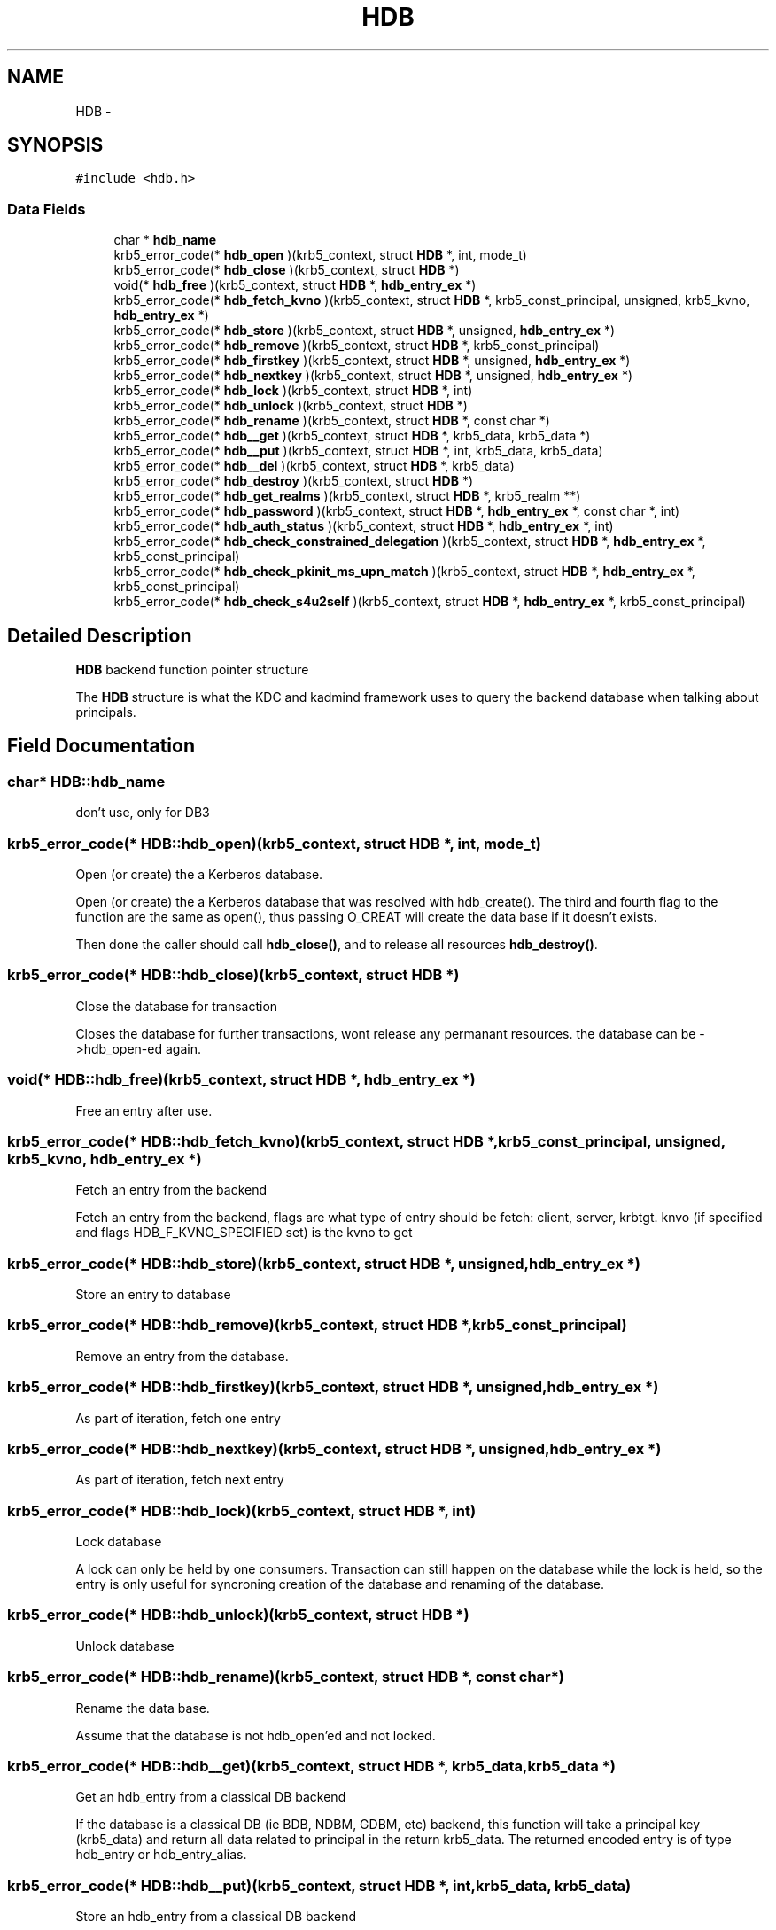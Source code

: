 .TH "HDB" 3 "30 Jul 2011" "Version 1.5" "Heimdalhdblibrary" \" -*- nroff -*-
.ad l
.nh
.SH NAME
HDB \- 
.SH SYNOPSIS
.br
.PP
\fC#include <hdb.h>\fP
.PP
.SS "Data Fields"

.in +1c
.ti -1c
.RI "char * \fBhdb_name\fP"
.br
.ti -1c
.RI "krb5_error_code(* \fBhdb_open\fP )(krb5_context, struct \fBHDB\fP *, int, mode_t)"
.br
.ti -1c
.RI "krb5_error_code(* \fBhdb_close\fP )(krb5_context, struct \fBHDB\fP *)"
.br
.ti -1c
.RI "void(* \fBhdb_free\fP )(krb5_context, struct \fBHDB\fP *, \fBhdb_entry_ex\fP *)"
.br
.ti -1c
.RI "krb5_error_code(* \fBhdb_fetch_kvno\fP )(krb5_context, struct \fBHDB\fP *, krb5_const_principal, unsigned, krb5_kvno, \fBhdb_entry_ex\fP *)"
.br
.ti -1c
.RI "krb5_error_code(* \fBhdb_store\fP )(krb5_context, struct \fBHDB\fP *, unsigned, \fBhdb_entry_ex\fP *)"
.br
.ti -1c
.RI "krb5_error_code(* \fBhdb_remove\fP )(krb5_context, struct \fBHDB\fP *, krb5_const_principal)"
.br
.ti -1c
.RI "krb5_error_code(* \fBhdb_firstkey\fP )(krb5_context, struct \fBHDB\fP *, unsigned, \fBhdb_entry_ex\fP *)"
.br
.ti -1c
.RI "krb5_error_code(* \fBhdb_nextkey\fP )(krb5_context, struct \fBHDB\fP *, unsigned, \fBhdb_entry_ex\fP *)"
.br
.ti -1c
.RI "krb5_error_code(* \fBhdb_lock\fP )(krb5_context, struct \fBHDB\fP *, int)"
.br
.ti -1c
.RI "krb5_error_code(* \fBhdb_unlock\fP )(krb5_context, struct \fBHDB\fP *)"
.br
.ti -1c
.RI "krb5_error_code(* \fBhdb_rename\fP )(krb5_context, struct \fBHDB\fP *, const char *)"
.br
.ti -1c
.RI "krb5_error_code(* \fBhdb__get\fP )(krb5_context, struct \fBHDB\fP *, krb5_data, krb5_data *)"
.br
.ti -1c
.RI "krb5_error_code(* \fBhdb__put\fP )(krb5_context, struct \fBHDB\fP *, int, krb5_data, krb5_data)"
.br
.ti -1c
.RI "krb5_error_code(* \fBhdb__del\fP )(krb5_context, struct \fBHDB\fP *, krb5_data)"
.br
.ti -1c
.RI "krb5_error_code(* \fBhdb_destroy\fP )(krb5_context, struct \fBHDB\fP *)"
.br
.ti -1c
.RI "krb5_error_code(* \fBhdb_get_realms\fP )(krb5_context, struct \fBHDB\fP *, krb5_realm **)"
.br
.ti -1c
.RI "krb5_error_code(* \fBhdb_password\fP )(krb5_context, struct \fBHDB\fP *, \fBhdb_entry_ex\fP *, const char *, int)"
.br
.ti -1c
.RI "krb5_error_code(* \fBhdb_auth_status\fP )(krb5_context, struct \fBHDB\fP *, \fBhdb_entry_ex\fP *, int)"
.br
.ti -1c
.RI "krb5_error_code(* \fBhdb_check_constrained_delegation\fP )(krb5_context, struct \fBHDB\fP *, \fBhdb_entry_ex\fP *, krb5_const_principal)"
.br
.ti -1c
.RI "krb5_error_code(* \fBhdb_check_pkinit_ms_upn_match\fP )(krb5_context, struct \fBHDB\fP *, \fBhdb_entry_ex\fP *, krb5_const_principal)"
.br
.ti -1c
.RI "krb5_error_code(* \fBhdb_check_s4u2self\fP )(krb5_context, struct \fBHDB\fP *, \fBhdb_entry_ex\fP *, krb5_const_principal)"
.br
.in -1c
.SH "Detailed Description"
.PP 
\fBHDB\fP backend function pointer structure
.PP
The \fBHDB\fP structure is what the KDC and kadmind framework uses to query the backend database when talking about principals. 
.SH "Field Documentation"
.PP 
.SS "char* \fBHDB::hdb_name\fP"
.PP
don't use, only for DB3 
.SS "krb5_error_code(* \fBHDB::hdb_open\fP)(krb5_context, struct \fBHDB\fP *, int, mode_t)"
.PP
Open (or create) the a Kerberos database.
.PP
Open (or create) the a Kerberos database that was resolved with hdb_create(). The third and fourth flag to the function are the same as open(), thus passing O_CREAT will create the data base if it doesn't exists.
.PP
Then done the caller should call \fBhdb_close()\fP, and to release all resources \fBhdb_destroy()\fP. 
.SS "krb5_error_code(* \fBHDB::hdb_close\fP)(krb5_context, struct \fBHDB\fP *)"
.PP
Close the database for transaction
.PP
Closes the database for further transactions, wont release any permanant resources. the database can be ->hdb_open-ed again. 
.SS "void(* \fBHDB::hdb_free\fP)(krb5_context, struct \fBHDB\fP *, \fBhdb_entry_ex\fP *)"
.PP
Free an entry after use. 
.SS "krb5_error_code(* \fBHDB::hdb_fetch_kvno\fP)(krb5_context, struct \fBHDB\fP *, krb5_const_principal, unsigned, krb5_kvno, \fBhdb_entry_ex\fP *)"
.PP
Fetch an entry from the backend
.PP
Fetch an entry from the backend, flags are what type of entry should be fetch: client, server, krbtgt. knvo (if specified and flags HDB_F_KVNO_SPECIFIED set) is the kvno to get 
.SS "krb5_error_code(* \fBHDB::hdb_store\fP)(krb5_context, struct \fBHDB\fP *, unsigned, \fBhdb_entry_ex\fP *)"
.PP
Store an entry to database 
.SS "krb5_error_code(* \fBHDB::hdb_remove\fP)(krb5_context, struct \fBHDB\fP *, krb5_const_principal)"
.PP
Remove an entry from the database. 
.SS "krb5_error_code(* \fBHDB::hdb_firstkey\fP)(krb5_context, struct \fBHDB\fP *, unsigned, \fBhdb_entry_ex\fP *)"
.PP
As part of iteration, fetch one entry 
.SS "krb5_error_code(* \fBHDB::hdb_nextkey\fP)(krb5_context, struct \fBHDB\fP *, unsigned, \fBhdb_entry_ex\fP *)"
.PP
As part of iteration, fetch next entry 
.SS "krb5_error_code(* \fBHDB::hdb_lock\fP)(krb5_context, struct \fBHDB\fP *, int)"
.PP
Lock database
.PP
A lock can only be held by one consumers. Transaction can still happen on the database while the lock is held, so the entry is only useful for syncroning creation of the database and renaming of the database. 
.SS "krb5_error_code(* \fBHDB::hdb_unlock\fP)(krb5_context, struct \fBHDB\fP *)"
.PP
Unlock database 
.SS "krb5_error_code(* \fBHDB::hdb_rename\fP)(krb5_context, struct \fBHDB\fP *, const char *)"
.PP
Rename the data base.
.PP
Assume that the database is not hdb_open'ed and not locked. 
.SS "krb5_error_code(* \fBHDB::hdb__get\fP)(krb5_context, struct \fBHDB\fP *, krb5_data, krb5_data *)"
.PP
Get an hdb_entry from a classical DB backend
.PP
If the database is a classical DB (ie BDB, NDBM, GDBM, etc) backend, this function will take a principal key (krb5_data) and return all data related to principal in the return krb5_data. The returned encoded entry is of type hdb_entry or hdb_entry_alias. 
.SS "krb5_error_code(* \fBHDB::hdb__put\fP)(krb5_context, struct \fBHDB\fP *, int, krb5_data, krb5_data)"
.PP
Store an hdb_entry from a classical DB backend
.PP
Same discussion as in \fBHDB::hdb__get\fP 
.SS "krb5_error_code(* \fBHDB::hdb__del\fP)(krb5_context, struct \fBHDB\fP *, krb5_data)"
.PP
Delete and hdb_entry from a classical DB backend
.PP
Same discussion as in \fBHDB::hdb__get\fP 
.SS "krb5_error_code(* \fBHDB::hdb_destroy\fP)(krb5_context, struct \fBHDB\fP *)"
.PP
Destroy the handle to the database.
.PP
Destroy the handle to the database, deallocate all memory and related resources. Does not remove any permanent data. Its the logical reverse of hdb_create() function that is the entry point for the module. 
.SS "krb5_error_code(* \fBHDB::hdb_get_realms\fP)(krb5_context, struct \fBHDB\fP *, krb5_realm **)"
.PP
Get the list of realms this backend handles. This call is optional to support. The returned realms are used for announcing the realms over bonjour. Free returned array with krb5_free_host_realm(). 
.SS "krb5_error_code(* \fBHDB::hdb_password\fP)(krb5_context, struct \fBHDB\fP *, \fBhdb_entry_ex\fP *, const char *, int)"
.PP
Change password.
.PP
Will update keys for the entry when given password. The new keys must be written into the entry and will then later be ->\fBhdb_store()\fP into the database. The backend will still perform all other operations, increasing the kvno, and update modification timestamp.
.PP
The backend needs to call _kadm5_set_keys() and perform password quality checks. 
.SS "krb5_error_code(* \fBHDB::hdb_auth_status\fP)(krb5_context, struct \fBHDB\fP *, \fBhdb_entry_ex\fP *, int)"
.PP
Auth feedback
.PP
This is a feedback call that allows backends that provides lockout functionality to register failure and/or successes.
.PP
In case the entry is locked out, the backend should set the hdb_entry.flags.locked-out flag. 
.SS "krb5_error_code(* \fBHDB::hdb_check_constrained_delegation\fP)(krb5_context, struct \fBHDB\fP *, \fBhdb_entry_ex\fP *, krb5_const_principal)"
.PP
Check if delegation is allowed. 
.SS "krb5_error_code(* \fBHDB::hdb_check_pkinit_ms_upn_match\fP)(krb5_context, struct \fBHDB\fP *, \fBhdb_entry_ex\fP *, krb5_const_principal)"
.PP
Check if this name is an alias for the supplied client for PKINIT userPrinicpalName logins 
.SS "krb5_error_code(* \fBHDB::hdb_check_s4u2self\fP)(krb5_context, struct \fBHDB\fP *, \fBhdb_entry_ex\fP *, krb5_const_principal)"
.PP
Check if s4u2self is allowed from this client to this server 

.SH "Author"
.PP 
Generated automatically by Doxygen for Heimdalhdblibrary from the source code.
